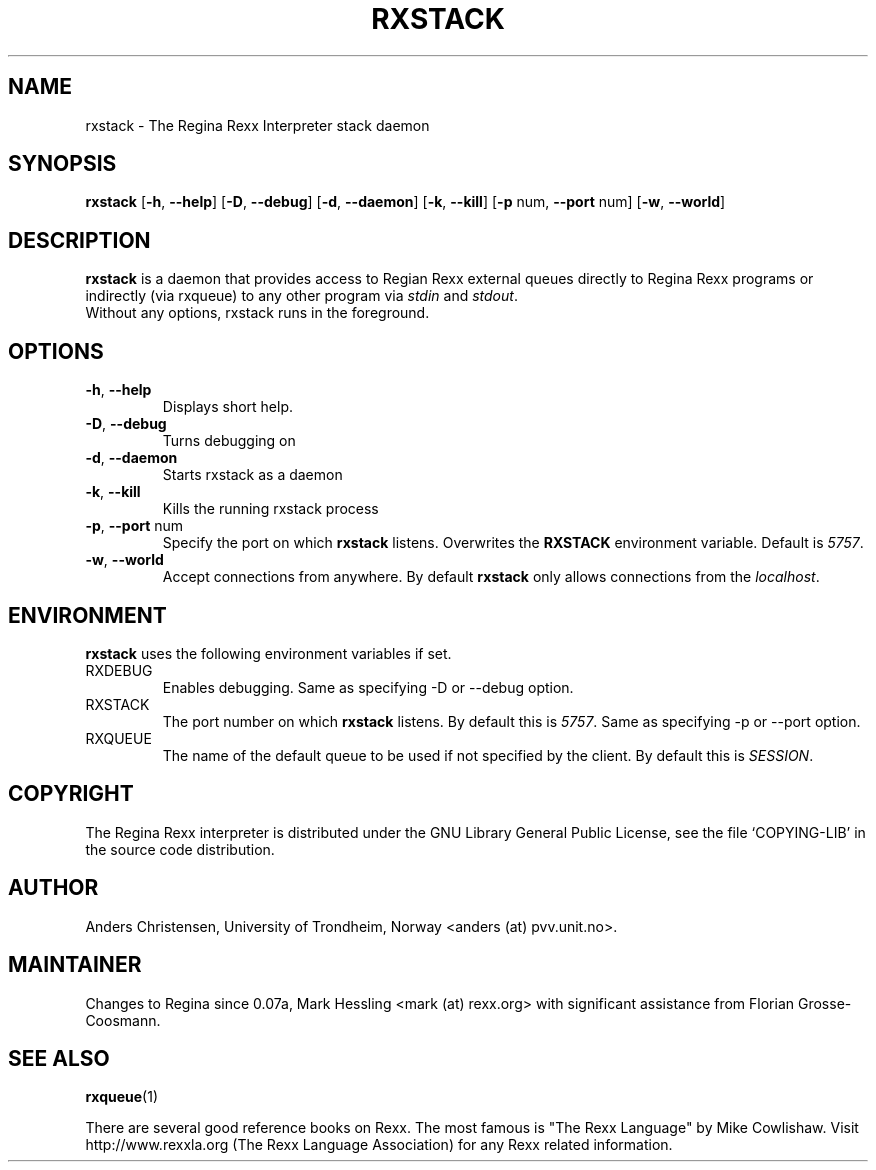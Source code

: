 .TH RXSTACK "1" "June 2013" "Regina Rexx Interpreter" "User Commands"

.SH NAME
rxstack \- The Regina Rexx Interpreter stack daemon

.SH SYNOPSIS
.B rxstack
[\fB\-h\fR, \fB\-\-help\fR] [\fB\-D\fR, \fB\-\-debug\fR]
[\fB\-d\fR, \fB\-\-daemon\fR] [\fB\-k\fR, \fB\-\-kill\fR]
[\fB\-p\fR num, \fB\-\-port\fR num] [\fB\-w\fR, \fB\-\-world\fR]

.SH DESCRIPTION
.B rxstack
is a daemon that provides access to Regian Rexx external queues directly to
Regina Rexx programs or indirectly (via rxqueue) to any other program via
\fIstdin\fR and \fIstdout\fR.
.TP
Without any options, rxstack runs in the foreground.

.SH OPTIONS
.
.TP
\fB\-h\fR, \fB\-\-help\fR
Displays short help.
.TP
\fB\-D\fR, \fB\-\-debug\fR
Turns debugging on
.TP
\fB\-d\fR, \fB\-\-daemon\fR
Starts rxstack as a daemon
.TP
\fB\-k\fR, \fB\-\-kill\fR
Kills the running rxstack process
.TP
\fB\-p\fR, \fB\-\-port\fR num
Specify the port on which \fBrxstack\fR listens. Overwrites the \fBRXSTACK\fR environment variable. Default is \fI5757\fR.
.TP
\fB\-w\fR, \fB\-\-world\fR
Accept connections from anywhere. By default \fBrxstack\fR only allows connections from the \fIlocalhost\fR.

.SH ENVIRONMENT
\fBrxstack\fR uses the following environment variables if set.

.IP RXDEBUG
Enables debugging. Same as specifying \-D or \-\-debug option.

.IP RXSTACK
The port number on which \fBrxstack\fR listens. By default this is \fI5757\fR. Same as specifying \-p or \-\-port option.

.IP RXQUEUE
The name of the default queue to be used if not specified by the client.
By default this is \fISESSION\fR.

.SH COPYRIGHT
The Regina Rexx interpreter is distributed under the GNU Library
General Public License, see the file `COPYING-LIB' in the source code
distribution.

.SH AUTHOR
Anders Christensen, University of Trondheim, Norway
<anders (at) pvv.unit.no>.

.SH MAINTAINER
Changes to Regina since 0.07a, Mark Hessling
<mark (at) rexx.org>
with significant assistance from Florian Grosse-Coosmann.

.SH SEE ALSO
.BR rxqueue (1)

There are several good reference books on Rexx. The most famous is
"The Rexx Language" by Mike Cowlishaw.
Visit http://www.rexxla.org (The Rexx Language Association) for any Rexx
related information.

